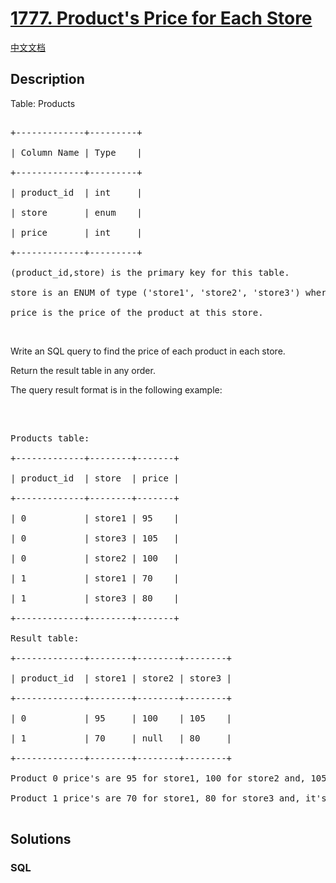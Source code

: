 * [[https://leetcode.com/problems/products-price-for-each-store][1777.
Product's Price for Each Store]]
  :PROPERTIES:
  :CUSTOM_ID: products-price-for-each-store
  :END:
[[./solution/1700-1799/1777.Product%27s Price for Each Store/README.org][中文文档]]

** Description
   :PROPERTIES:
   :CUSTOM_ID: description
   :END:

#+begin_html
  <p>
#+end_html

Table: Products

#+begin_html
  </p>
#+end_html

#+begin_html
  <pre>

  +-------------+---------+

  | Column Name | Type    |

  +-------------+---------+

  | product_id  | int     |

  | store       | enum    |

  | price       | int     |

  +-------------+---------+

  (product_id,store) is the primary key for this table.

  store is an ENUM of type (&#39;store1&#39;, &#39;store2&#39;, &#39;store3&#39;) where each represents the store this product is available at.

  price is the price of the product at this store.</pre>
#+end_html

#+begin_html
  <p>
#+end_html

 

#+begin_html
  </p>
#+end_html

#+begin_html
  <p>
#+end_html

Write an SQL query to find the price of each product in each store.

#+begin_html
  </p>
#+end_html

#+begin_html
  <p>
#+end_html

Return the result table in any order.

#+begin_html
  </p>
#+end_html

#+begin_html
  <p>
#+end_html

The query result format is in the following example:

#+begin_html
  </p>
#+end_html

#+begin_html
  <p>
#+end_html

 

#+begin_html
  </p>
#+end_html

#+begin_html
  <pre>

  Products table:

  +-------------+--------+-------+

  | product_id  | store  | price |

  +-------------+--------+-------+

  | 0           | store1 | 95    |

  | 0           | store3 | 105   |

  | 0           | store2 | 100   |

  | 1           | store1 | 70    |

  | 1           | store3 | 80    |

  +-------------+--------+-------+

  Result table:

  +-------------+--------+--------+--------+

  | product_id  | store1 | store2 | store3 |

  +-------------+--------+--------+--------+

  | 0           | 95     | 100    | 105    |

  | 1           | 70     | null   | 80     |

  +-------------+--------+--------+--------+

  Product 0 price&#39;s are 95 for store1, 100 for store2 and, 105 for store3.

  Product 1 price&#39;s are 70 for store1, 80 for store3 and, it&#39;s not sold in store2.

  </pre>
#+end_html

** Solutions
   :PROPERTIES:
   :CUSTOM_ID: solutions
   :END:

#+begin_html
  <!-- tabs:start -->
#+end_html

*** *SQL*
    :PROPERTIES:
    :CUSTOM_ID: sql
    :END:
#+begin_src sql
#+end_src

#+begin_html
  <!-- tabs:end -->
#+end_html
